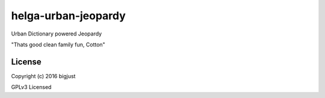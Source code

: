 helga-urban-jeopardy
===========

Urban Dictionary powered Jeopardy

"Thats good clean family fun, Cotton"

License
-------

Copyright (c) 2016 bigjust

GPLv3 Licensed
